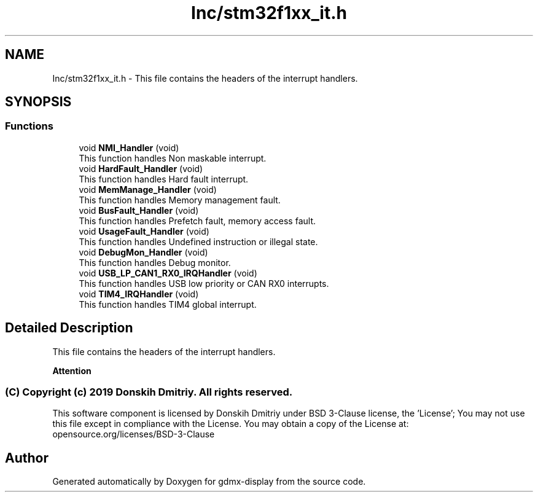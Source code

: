 .TH "Inc/stm32f1xx_it.h" 3 "Mon May 24 2021" "gdmx-display" \" -*- nroff -*-
.ad l
.nh
.SH NAME
Inc/stm32f1xx_it.h \- This file contains the headers of the interrupt handlers\&.  

.SH SYNOPSIS
.br
.PP
.SS "Functions"

.in +1c
.ti -1c
.RI "void \fBNMI_Handler\fP (void)"
.br
.RI "This function handles Non maskable interrupt\&. "
.ti -1c
.RI "void \fBHardFault_Handler\fP (void)"
.br
.RI "This function handles Hard fault interrupt\&. "
.ti -1c
.RI "void \fBMemManage_Handler\fP (void)"
.br
.RI "This function handles Memory management fault\&. "
.ti -1c
.RI "void \fBBusFault_Handler\fP (void)"
.br
.RI "This function handles Prefetch fault, memory access fault\&. "
.ti -1c
.RI "void \fBUsageFault_Handler\fP (void)"
.br
.RI "This function handles Undefined instruction or illegal state\&. "
.ti -1c
.RI "void \fBDebugMon_Handler\fP (void)"
.br
.RI "This function handles Debug monitor\&. "
.ti -1c
.RI "void \fBUSB_LP_CAN1_RX0_IRQHandler\fP (void)"
.br
.RI "This function handles USB low priority or CAN RX0 interrupts\&. "
.ti -1c
.RI "void \fBTIM4_IRQHandler\fP (void)"
.br
.RI "This function handles TIM4 global interrupt\&. "
.in -1c
.SH "Detailed Description"
.PP 
This file contains the headers of the interrupt handlers\&. 


.PP
\fBAttention\fP
.RS 4

.RE
.PP
.SS "(C) Copyright (c) 2019 Donskih Dmitriy\&. All rights reserved\&."
.PP
This software component is licensed by Donskih Dmitriy under BSD 3-Clause license, the 'License'; You may not use this file except in compliance with the License\&. You may obtain a copy of the License at: opensource\&.org/licenses/BSD-3-Clause 
.SH "Author"
.PP 
Generated automatically by Doxygen for gdmx-display from the source code\&.
